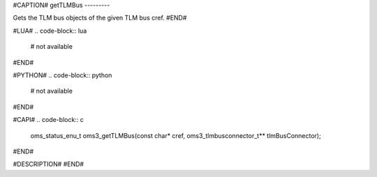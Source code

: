 #CAPTION#
getTLMBus
---------

Gets the TLM bus objects of the given TLM bus cref.
#END#

#LUA#
.. code-block:: lua

  # not available

#END#

#PYTHON#
.. code-block:: python

  # not available

#END#

#CAPI#
.. code-block:: c

  oms_status_enu_t oms3_getTLMBus(const char* cref, oms3_tlmbusconnector_t** tlmBusConnector);

#END#

#DESCRIPTION#
#END#
